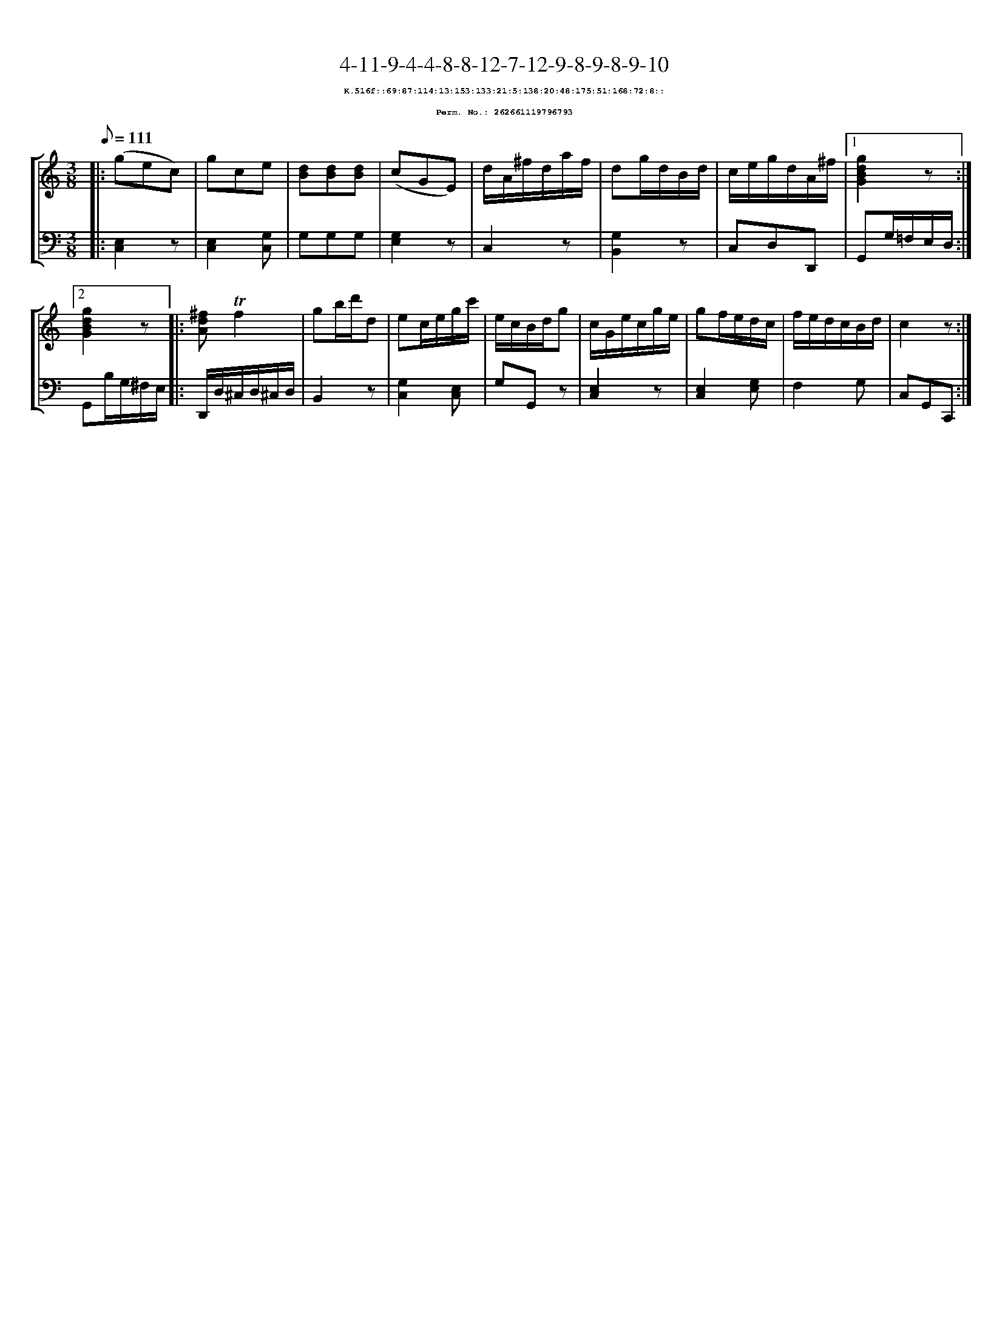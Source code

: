 %%scale 0.65
%%pagewidth 21.10cm
%%bgcolor white
%%topspace 0
%%composerspace 0
%%leftmargin 0.80cm
%%rightmargin 0.80cm
X:262661119796793
T:4-11-9-4-4-8-8-12-7-12-9-8-9-8-9-10
%%setfont-1 Courier-Bold 8
T:$1K.516f::69:87:114:13:153:133:21:5:138:20:48:175:51:168:72:8::$0
T:$1Perm. No.: 262661119796793$0
M:3/8
L:1/8
Q:1/8=111
%%staves [1 2]
V:1 clef=treble
V:2 clef=bass
K:C
%1
[V:1]|: (gec) |\
[V:2]|: [C,2E,2]z |\
%2
[V:1] gce |\
[V:2] [E,2C,2][G,C,] |\
%3
[V:1] [dB][dB][dB] |\
[V:2] G,G,G, |\
%4
[V:1] (cGE) |\
[V:2] [E,2G,2]z |\
%5
[V:1] d/A/^f/d/a/f/ |\
[V:2] C,2z |\
%6
[V:1] dg/d/B/d/ |\
[V:2] [G,2B,,2]z |\
%7
[V:1] c/e/g/d/A/^f/ \
[V:2] C,D,D,, \
%8a
[V:1]|1 [g2d2B2G2]z :|2
[V:2]|1 G,,G,/=F,/E,/D,/ :|2
%8b
[V:1] [g2d2B2G2]z |:\
[V:2] G,,B,/G,/^F,/E,/ |:\
%9
[V:1] [^fdA]!trill!f2 |\
[V:2] D,,/D,/^C,/D,/^C,/D,/ |\
%10
[V:1] gb/d'/d |\
[V:2] B,,2z |\
%11
[V:1] ec/e/g/c'/ |\
[V:2] [G,2C,2][E,C,] |\
%12
[V:1] e/c/B/d/g |\
[V:2] G,G,,z |\
%13
[V:1] c/G/e/c/g/e/ |\
[V:2] [E,2C,2]z |\
%14
[V:1] gf/e/d/c/ |\
[V:2] [E,2C,2][G,E,] |\
%15
[V:1] f/e/d/c/B/d/ |\
[V:2] F,2G, |\
%16
[V:1] c2z :|]
[V:2] C,G,,C,, :|]

